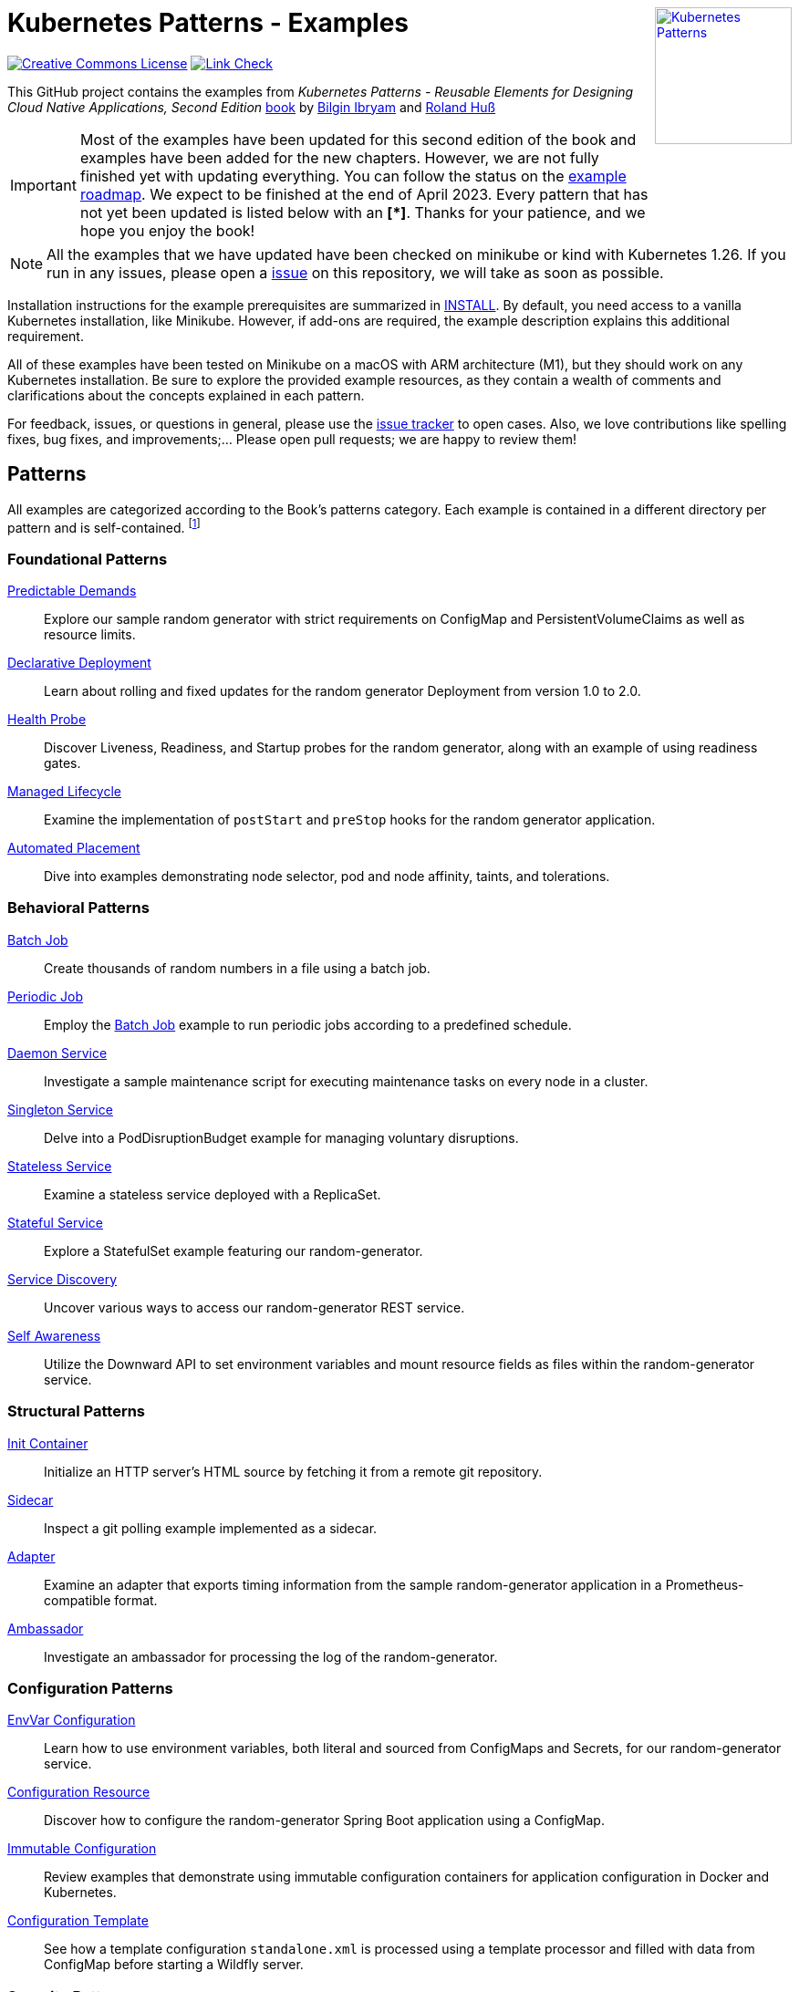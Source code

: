 //pass:[<a rel="license" href="http://creativecommons.org/licenses/by/4.0/"><img alt="Creative Commons License" style="display: block; border-width:0; float: right" align="right" src="https://i.creativecommons.org/l/by/4.0/88x31.png" /></a>]
pass:[<a rel="license" href="https://k8spatterns.io"><img alt="Kubernetes Patterns" style="display: block; border-width:0; float: right; width: 150px;" align="right" src="https://github.com/k8spatterns/k8spatterns.io/raw/master/static/images/cover-small.png" /></a>]

= Kubernetes Patterns - Examples

image:https://i.creativecommons.org/l/by/4.0/88x31.png[Creative Commons License, role="right", link="https://creativecommons.org/licenses/by/4.0/"]
image:https://github.com/k8spatterns/examples/actions/workflows/check_links.yml/badge.svg["Link Check", role="right", link="https://github.com/k8spatterns/examples/actions/workflows/check_links.yml"]

This GitHub project contains the examples from _Kubernetes Patterns - Reusable Elements for Designing Cloud Native Applications, Second Edition_ https://www.amazon.com/_/dp/1098131681?tag=oreilly20-20[book] by https://github.com/bibryam[Bilgin Ibryam] and https://hachyderm.io/@ro14nd[Roland Huß]

IMPORTANT: Most of the examples have been updated for this second edition of the book and examples have been added for the new chapters. However, we are not fully finished yet with updating everything. You can follow the status on the https://github.com/orgs/k8spatterns/projects/2[example roadmap]. We expect to be finished at the end of April 2023. Every pattern that has not yet been updated is listed below with an **[*]**. Thanks for your patience, and we hope you enjoy the book!

NOTE: All the examples that we have updated have been checked on minikube or kind with Kubernetes 1.26. If you run in any issues, please open a https://github.com/k8spatterns/examples/issues[issue] on this repository, we will take as soon as possible.

Installation instructions for the example prerequisites are summarized in link:INSTALL.adoc[INSTALL].
By default, you need access to a vanilla Kubernetes installation, like Minikube.
However, if add-ons are required, the example description explains this additional requirement.

All of these examples have been tested on Minikube on a macOS with ARM architecture (M1), but they should work on any Kubernetes installation. Be sure to explore the provided example resources, as they contain a wealth of comments and clarifications about the concepts explained in each pattern.

For feedback, issues, or questions in general, please use the https://github.com/bibryam/k8spatterns/issues[issue tracker] to open cases.
Also, we love contributions like spelling fixes, bug fixes, and improvements;... Please open pull requests; we are happy to review them!

== Patterns

All examples are categorized according to the Book's patterns category.
Each example is contained in a different directory per pattern and is self-contained. footnote:[Examples marked with an "*" are still in progress to be updated. We expect to be finished until the end of April 2023]

=== Foundational Patterns

link:foundational/PredictableDemands/README.adoc[Predictable Demands]::
  Explore our sample random generator with strict requirements on ConfigMap and PersistentVolumeClaims as well as resource limits.
link:foundational/DeclarativeDeployment/README.adoc[Declarative Deployment]::
  Learn about rolling and fixed updates for the random generator Deployment from version 1.0 to 2.0.
link:foundational/HealthProbe/README.adoc[Health Probe]::
  Discover Liveness, Readiness, and Startup probes for the random generator, along with an example of using readiness gates.
link:foundational/ManagedLifecycle/README.adoc[Managed Lifecycle]::
  Examine the implementation of `postStart` and `preStop` hooks for the random generator application.
link:foundational/AutomatedPlacement/README.adoc[Automated Placement]::
  Dive into examples demonstrating node selector, pod and node affinity, taints, and tolerations.

=== Behavioral Patterns

link:behavioral/BatchJob/README.adoc[Batch Job]::
  Create thousands of random numbers in a file using a batch job.
link:behavioral/PeriodicJob/README.adoc[Periodic Job]::
  Employ the link:behavioral/BatchJob/README.adoc[Batch Job] example to run periodic jobs according to a predefined schedule.
link:behavioral/DaemonService/README.adoc[Daemon Service]::
  Investigate a sample maintenance script for executing maintenance tasks on every node in a cluster.
link:behavioral/SingletonService/README.adoc[Singleton Service]::
  Delve into a PodDisruptionBudget example for managing voluntary disruptions.
link:behavioral/StatelessService/README.adoc[Stateless Service]::
  Examine a stateless service deployed with a ReplicaSet.
link:behavioral/StatefulService/README.adoc[Stateful Service]::
  Explore a StatefulSet example featuring our random-generator.
link:behavioral/ServiceDiscovery/README.adoc[Service Discovery]::
  Uncover various ways to access our random-generator REST service.
link:behavioral/SelfAwareness/README.adoc[Self Awareness]::
  Utilize the Downward API to set environment variables and mount resource fields as files within the random-generator service.

=== Structural Patterns

link:structural/InitContainer/README.adoc[Init Container]::
  Initialize an HTTP server's HTML source by fetching it from a remote git repository.
link:structural/Sidecar/README.adoc[Sidecar]::
  Inspect a git polling example implemented as a sidecar.
link:structural/Adapter/README.adoc[Adapter]::
  Examine an adapter that exports timing information from the sample random-generator application in a Prometheus-compatible format.
link:structural/Ambassador/README.adoc[Ambassador]::
  Investigate an ambassador for processing the log of the random-generator.

=== Configuration Patterns

link:configuration/EnvVarConfiguration/README.adoc[EnvVar Configuration]::
  Learn how to use environment variables, both literal and sourced from ConfigMaps and Secrets, for our random-generator service.
link:configuration/ConfigurationResource/README.adoc[Configuration Resource]::
  Discover how to configure the random-generator Spring Boot application using a ConfigMap.
link:configuration/ImmutableConfiguration/README.adoc[Immutable Configuration]::
  Review examples that demonstrate using immutable configuration containers for application configuration in Docker and Kubernetes.
link:configuration/ConfigurationTemplate/README.adoc[Configuration Template]::
  See how a template configuration `standalone.xml` is processed using a template processor and filled with data from ConfigMap before starting a Wildfly server.

=== Security Patterns

link:security/ProcessContainment/README.adoc[Process Containment]::
  Explore how to restrict container privileges when running in Kubernetes.
link:security/NetworkSegmentation/README.adoc[Network Segmentation]::
  Learn how to limit network access to Pods using Network Policies and control HTTP traffic with Istio's Authentication Policies.
link:security/SecureConfiguration/README.adoc[Secure Configuration] **[*]**::
  Examine various techniques for securely storing configuration data in a Kubernetes Cluster.
link:security/AccessControl/README.adoc[Access Control] **[*]**::
  Discover Kubernetes' RBAC access control subsystem for managing access to the Kubernetes API server.

=== Advanced Patterns

link:advanced/Controller/README.adoc[Controller] **[*]**::
  A simple shell-based controller watches ConfigMap resources for changes and restarts Pods using a label selector provided as an annotation. An additional link:advanced/Controller/expose-controller/README.adoc[example controller] exposes an Ingress route when it detects an `exposeService` label attached to the service.
link:advanced/Operator/README.adoc[Operator] **[*]**::
  Explore an operator based on the ConfigMap watch link:advanced/Controller/README.adoc[controller], introducing a CRD ConfigWatcher that connects a ConfigMap with a set of Pods to restart in case of a config change.
link:advanced/ElasticScale/README.adoc[Elastic Scale] **[*]**::
  Investigate horizontal and vertical scaling examples with the random-generator service.
link:advanced/ImageBuilder/README.adoc[Image Builder] **[*]**::
  Examine examples demonstrating the setup of a link:advanced/ImageBuilder/openshift/README.adoc[chained build] on OpenShift and using link:advanced/ImageBuilder/knative/README.adoc[Knative build] for performing builds within the cluster.

This work is licensed under a https://creativecommons.org/licenses/by/4.0/[Creative Commons Attribution 4.0 International License]


